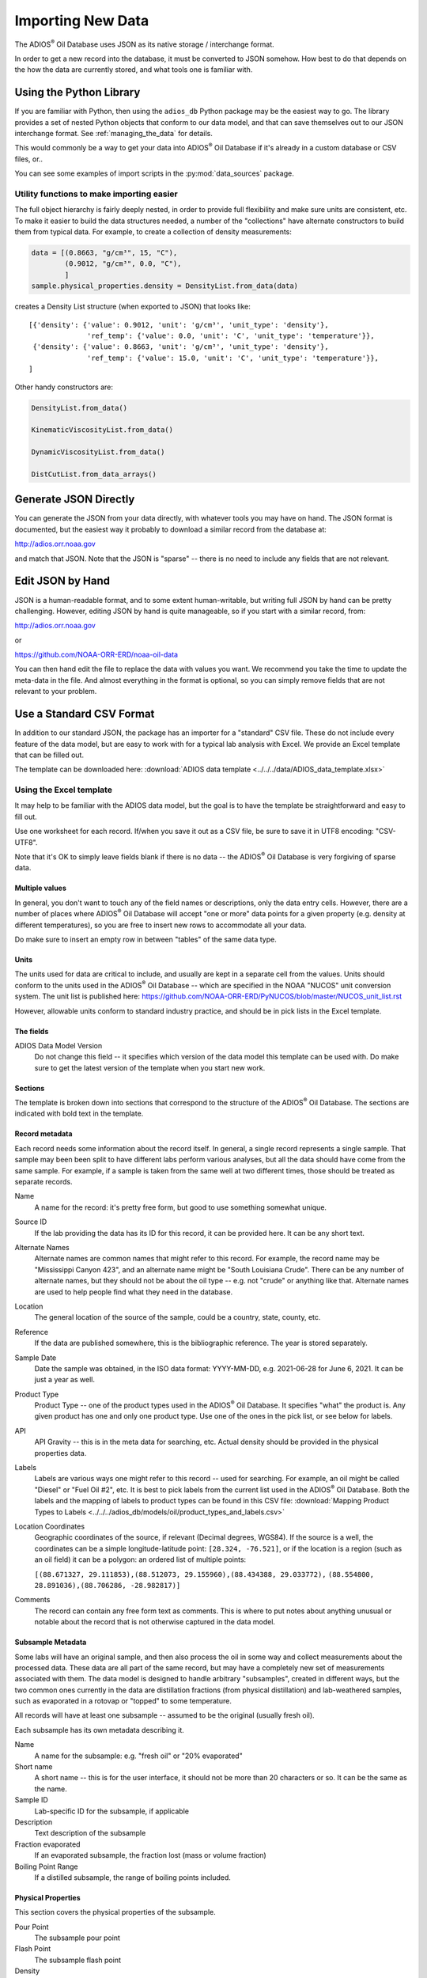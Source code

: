 .. _importing_new_data:

##################
Importing New Data
##################

The ADIOS\ :sup:`®` Oil Database uses JSON as its native storage / interchange format.

In order to get a new record into the database, it must be converted to JSON somehow. How best to do that depends on the how the data are currently stored, and what tools one is familiar with.

Using the Python Library
========================

If you are familiar with Python, then using the ``adios_db`` Python package may be the easiest way to go. The library provides a set of nested Python objects that conform to our data model, and that can save themselves out to our JSON interchange format. See :ref:`managing_the_data` for details.

This would commonly be a way to get your data into ADIOS\ :sup:`®` Oil Database if it's already in a custom database or CSV files, or..

You can see some examples of import scripts in the :py:mod:`data_sources` package.


Utility functions to make importing easier
------------------------------------------

The full object hierarchy is fairly deeply nested, in order to provide full flexibility and make sure units are consistent, etc. To make it easier to build the data structures needed, a number of the "collections" have alternate constructors to build them from typical data. For example, to create a collection of density measurements:


.. code-block:: python

    data = [(0.8663, "g/cm³", 15, "C"),
            (0.9012, "g/cm³", 0.0, "C"),
            ]
    sample.physical_properties.density = DensityList.from_data(data)

creates a Density List structure (when exported to JSON) that looks like::

    [{'density': {'value': 0.9012, 'unit': 'g/cm³', 'unit_type': 'density'},
                  'ref_temp': {'value': 0.0, 'unit': 'C', 'unit_type': 'temperature'}},
     {'density': {'value': 0.8663, 'unit': 'g/cm³', 'unit_type': 'density'},
                  'ref_temp': {'value': 15.0, 'unit': 'C', 'unit_type': 'temperature'}},
    ]

Other handy constructors are:

.. code-block::

    DensityList.from_data()

    KinematicViscosityList.from_data()

    DynamicViscosityList.from_data()

    DistCutList.from_data_arrays()



Generate JSON Directly
======================

You can generate the JSON from your data directly, with whatever tools you may have on hand. The JSON format is documented, but the easiest way it probably to download a similar record from the database at:

http://adios.orr.noaa.gov

and match that JSON. Note that the JSON is "sparse" -- there is no need to include any fields that are not relevant.


Edit JSON by Hand
=================

JSON is a human-readable format, and to some extent human-writable, but writing full JSON by hand can be pretty challenging. However, editing JSON by hand is quite manageable, so if you start with a similar record, from:

http://adios.orr.noaa.gov

or

https://github.com/NOAA-ORR-ERD/noaa-oil-data

You can then hand edit the file to replace the data with values you want. We recommend you take the time to update the meta-data in the file. And almost everything in the format is optional, so you can simply remove fields that are not relevant to your problem.


Use a Standard CSV Format
=========================

In addition to our standard JSON, the package has an importer for a "standard" CSV file. These do not include every feature of the data model, but are easy to work with for a typical lab analysis with Excel. We provide an Excel template that can be filled out.

The template can be downloaded here: :download:`ADIOS data template <../../../data/ADIOS_data_template.xlsx>`


Using the Excel template
------------------------

It may help to be familiar with the ADIOS data model, but the goal is to have the template be straightforward and easy to fill out.

Use one worksheet for each record. If/when you save it out as a CSV file, be sure to save it in UTF8 encoding: "CSV-UTF8".

Note that it's OK to simply leave fields blank if there is no data -- the ADIOS\ :sup:`®` Oil Database is very forgiving of sparse data.

Multiple values
...............

In general, you don't want to touch any of the field names or descriptions, only the data entry cells. However, there are a number of places where ADIOS\ :sup:`®` Oil Database will accept "one or more" data points for a given property (e.g. density at different temperatures), so you are free to insert new rows to accommodate all your data.

Do make sure to insert an empty row in between "tables" of the same data type.

Units
.....

The units used for data are critical to include, and usually are kept in a separate cell from the values. Units should conform to the units used in the ADIOS\ :sup:`®` Oil Database -- which are specified in the NOAA "NUCOS" unit conversion system. The unit list is published here: https://github.com/NOAA-ORR-ERD/PyNUCOS/blob/master/NUCOS_unit_list.rst

However, allowable units conform to standard industry practice, and should be in pick lists in the Excel template.

The fields
..........

ADIOS Data Model Version
    Do not change this field -- it specifies which version of the data model this template can be used with. Do make sure to get the latest version of the template when you start new work.

Sections
........

The template is broken down into sections that correspond to the structure of the ADIOS\ :sup:`®` Oil Database. The sections are indicated with bold text in the template.

Record metadata
...............

Each record needs some information about the record itself. In general, a single record represents a single sample.
That sample may been been split to have different labs perform various analyses, but all the data should have come from the same sample.
For example, if a sample is taken from the same well at two different times, those should be treated as separate records.

Name
  A name for the record: it's pretty free form, but good to use something somewhat unique.

Source ID
   If the lab providing the data has its ID for this record, it can be provided here. It can be any short text.

Alternate Names
   Alternate names are common names that might refer to this record. For example, the record name may be "Mississippi Canyon 423", and an alternate name might be "South Louisiana Crude". There can be any number of alternate names, but they should not be about the oil type -- e.g. not "crude" or anything like that. Alternate names are used to help people find what they need in the database.

Location
    The general location of the source of the sample, could be a country, state, county, etc.

Reference
   If the data are published somewhere, this is the bibliographic reference. The year is stored separately.

Sample Date
    Date the sample was obtained, in the ISO data format: YYYY-MM-DD, e.g. 2021-06-28 for June 6, 2021. It can be just a year as well.

Product Type
   Product Type -- one of the product types used in the ADIOS\ :sup:`®` Oil Database. It specifies "what" the product is. Any given product has one and only one product type. Use one of the ones in the pick list, or see below for labels.

API
    API Gravity -- this is in the meta data for searching, etc. Actual density should be provided in the physical properties data.

Labels
    Labels are various ways one might refer to this record -- used for searching. For example, an oil might be called "Diesel" or "Fuel Oil #2", etc.
    It is best to pick labels from the current list used in the ADIOS\ :sup:`®` Oil Database.
    Both the labels and the mapping of labels to product types can be found in this CSV file: :download:`Mapping Product Types to Labels <../../../adios_db/models/oil/product_types_and_labels.csv>`

Location Coordinates
    Geographic coordinates of the source, if relevant (Decimal degrees, WGS84). If the source is a well, the coordinates can be a simple longitude-latitude point:  ``[28.324, -76.521]``, or if the location is a region (such as an oil field) it can be a polygon: an ordered list of multiple points:

    ``[(88.671327, 29.111853),(88.512073, 29.155960),(88.434388, 29.033772),`` ``(88.554800, 28.891036),(88.706286, -28.982817)]``

Comments
    The record can contain any free form text as comments. This is where to put notes about anything unusual or notable about the record that is not otherwise captured in the data model.

Subsample Metadata
..................

Some labs will have an original sample, and then also process the oil in some way and collect measurements about the processed data. These data are all part of the same record, but may have a completely new set of measurements associated with them. The data model is designed to handle arbitrary "subsamples", created in different ways, but the two common ones currently in the data are distillation fractions (from physical distillation) and lab-weathered samples, such as evaporated in a rotovap or "topped" to some temperature.

All records will have at least one subsample -- assumed to be the original (usually fresh oil).

Each subsample has its own metadata describing it.

Name
    A name for the subsample: e.g. "fresh oil" or "20% evaporated"

Short name
    A short name -- this is for the user interface, it should not be more than 20 characters or so. It can be the same as the name.

Sample ID
    Lab-specific ID for the subsample, if applicable

Description
    Text description of the subsample

Fraction evaporated
    If an evaporated subsample, the fraction lost (mass or volume fraction)

Boiling Point Range
    If a distilled subsample, the range of boiling points included.


Physical Properties
...................

This section covers the physical properties of the subsample.

Pour Point
    The subsample pour point

Flash Point
    The subsample flash point

Density
    The density of the subsample. Density varies with temperature, so there can be any number of density-temperature pairs. Add extra rows as needed.

Viscosity
    The viscosity of the subsample. Viscosity varies with temperature, so there can be any number of viscosity-temperature pairs. Add extra rows as needed.

Distillation Data
.................

Distillation can be done in various ways. In the template there are fields to specify the overall process in addition to the fields for the actual distillation cuts.

Type
    The type of distillation: "mass fraction" or "volume fraction"

Method
    The method used -- Ideally an ASTM standard or the like

Final Boiling Point
    Highest boiling point of any compound

Fraction Recovered
    Some simulated distillation methods don't account for all the oil -- perhaps only up to a certain boiling point. Fraction recovered is the fraction that is included in the distillation cuts. If all the oil is accounted for, this is 100%.

Distillation cuts
   The fraction and boiling point for each cut.

    Note: The initial boiling point should be listed as a 0% cut.

    Add extra rows as needed.


Compounds
.........

Compounds can be concentration measurements for zero or more individual compounds. Add as many rows as required. Each object in the list has the same structure including the following elements:

Name
    Name of the compound

Fraction
    Numerical value of the concentration measurement

Fraction unit:
    A pick list where the unit can be specified. Options include percent, ppm, g/kg, and mg/g.

Unit type:
    A pick list where the unit type can be specified. Options include mass fraction (m/m) or volume fraction (v/v).

Method:
    Name of the method used

Groups:
    Optional labels used to group related measurements together on the ADIOS interface. Examples include “BTEX”, “n-alkanes”, “PAHs”.


Bulk Composition
................

Bulk Composition includes concentration measurements for zero or more elemental analyses or groupings of compounds, such as sulfur content, wax content, or TPH. More examples are in the Common Data section below. Each object in the list has the same structure as those in the Compounds section. Add as many rows as required. 





